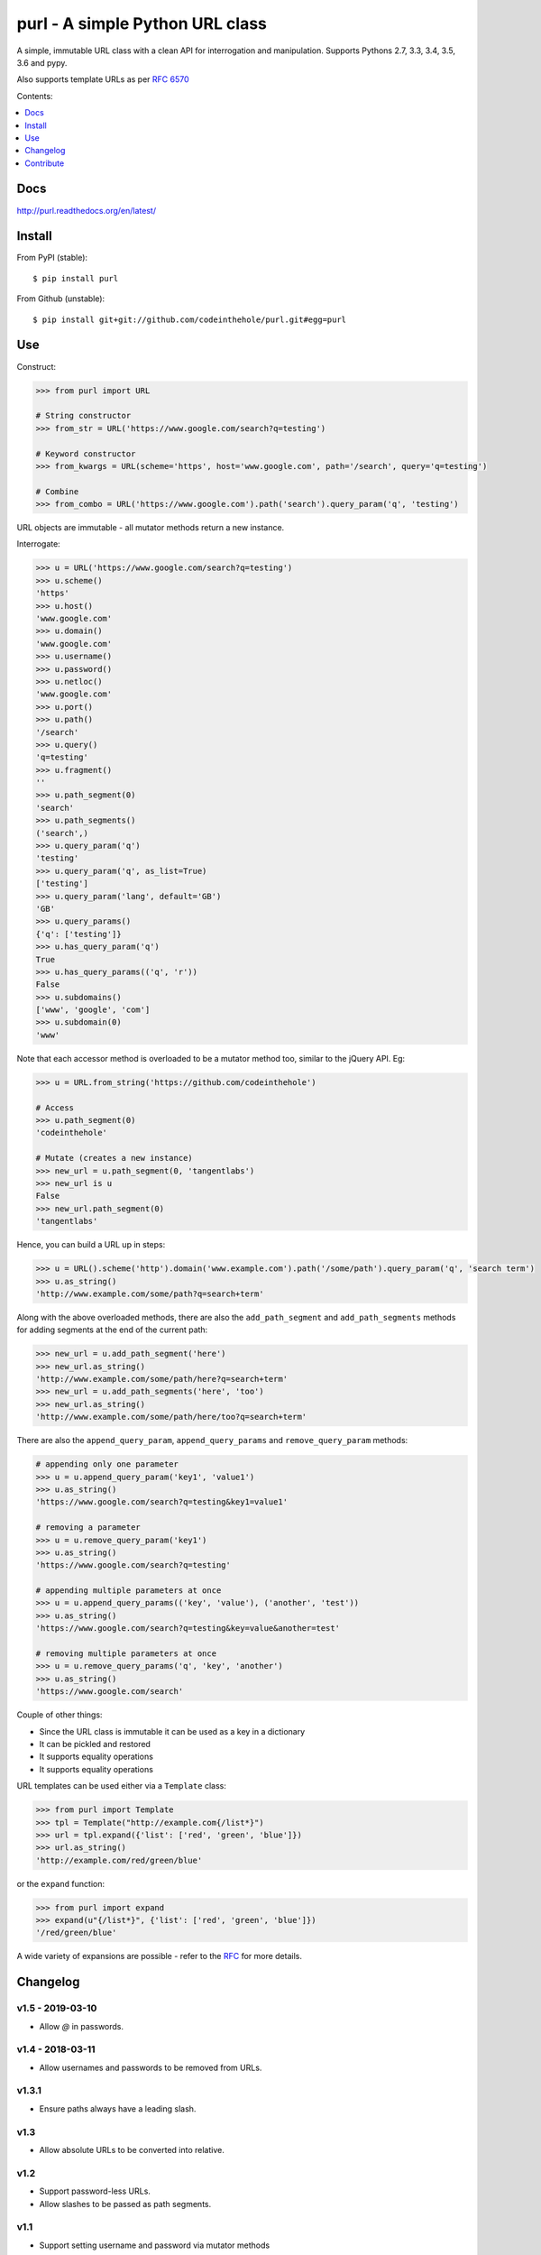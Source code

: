 ================================
purl - A simple Python URL class
================================

A simple, immutable URL class with a clean API for interrogation and
manipulation.  Supports Pythons 2.7, 3.3, 3.4, 3.5, 3.6 and pypy.

Also supports template URLs as per `RFC 6570`_

Contents:

.. contents:: :local:
    :depth: 1

.. image:: https://secure.travis-ci.org/codeinthehole/purl.png
    :target: https://travis-ci.org/codeinthehole/purl

.. image:: https://img.shields.io/pypi/v/purl.svg
    :target: https://crate.io/packages/purl/

.. _`RFC 6570`: http://tools.ietf.org/html/rfc6570

Docs
----

http://purl.readthedocs.org/en/latest/

Install
-------

From PyPI (stable)::

    $ pip install purl

From Github (unstable)::

    $ pip install git+git://github.com/codeinthehole/purl.git#egg=purl

Use
---

Construct:

.. code:: python

    >>> from purl import URL

    # String constructor
    >>> from_str = URL('https://www.google.com/search?q=testing')

    # Keyword constructor
    >>> from_kwargs = URL(scheme='https', host='www.google.com', path='/search', query='q=testing')

    # Combine
    >>> from_combo = URL('https://www.google.com').path('search').query_param('q', 'testing')

URL objects are immutable - all mutator methods return a new instance.

Interrogate:

.. code:: python

    >>> u = URL('https://www.google.com/search?q=testing')
    >>> u.scheme()
    'https'
    >>> u.host()
    'www.google.com'
    >>> u.domain()
    'www.google.com'
    >>> u.username()
    >>> u.password()
    >>> u.netloc()
    'www.google.com'
    >>> u.port()
    >>> u.path()
    '/search'
    >>> u.query()
    'q=testing'
    >>> u.fragment()
    ''
    >>> u.path_segment(0)
    'search'
    >>> u.path_segments()
    ('search',)
    >>> u.query_param('q')
    'testing'
    >>> u.query_param('q', as_list=True)
    ['testing']
    >>> u.query_param('lang', default='GB')
    'GB'
    >>> u.query_params()
    {'q': ['testing']}
    >>> u.has_query_param('q')
    True
    >>> u.has_query_params(('q', 'r'))
    False
    >>> u.subdomains()
    ['www', 'google', 'com']
    >>> u.subdomain(0)
    'www'

Note that each accessor method is overloaded to be a mutator method too, similar
to the jQuery API.  Eg:

.. code:: python

    >>> u = URL.from_string('https://github.com/codeinthehole')

    # Access
    >>> u.path_segment(0)
    'codeinthehole'

    # Mutate (creates a new instance)
    >>> new_url = u.path_segment(0, 'tangentlabs')
    >>> new_url is u
    False
    >>> new_url.path_segment(0)
    'tangentlabs'

Hence, you can build a URL up in steps:

.. code:: python

    >>> u = URL().scheme('http').domain('www.example.com').path('/some/path').query_param('q', 'search term')
    >>> u.as_string()
    'http://www.example.com/some/path?q=search+term'

Along with the above overloaded methods, there are also the ``add_path_segment``
and ``add_path_segments`` methods for adding segments at the end of the current
path:

.. code:: python

    >>> new_url = u.add_path_segment('here')
    >>> new_url.as_string()
    'http://www.example.com/some/path/here?q=search+term'
    >>> new_url = u.add_path_segments('here', 'too')
    >>> new_url.as_string()
    'http://www.example.com/some/path/here/too?q=search+term'

There are also the ``append_query_param``, ``append_query_params`` and
``remove_query_param`` methods:

.. code:: python

    # appending only one parameter
    >>> u = u.append_query_param('key1', 'value1')  
    >>> u.as_string()
    'https://www.google.com/search?q=testing&key1=value1'

    # removing a parameter
    >>> u = u.remove_query_param('key1')
    >>> u.as_string()
    'https://www.google.com/search?q=testing'

    # appending multiple parameters at once
    >>> u = u.append_query_params(('key', 'value'), ('another', 'test'))
    >>> u.as_string()
    'https://www.google.com/search?q=testing&key=value&another=test'

    # removing multiple parameters at once
    >>> u = u.remove_query_params('q', 'key', 'another') 
    >>> u.as_string()
    'https://www.google.com/search'

Couple of other things:

* Since the URL class is immutable it can be used as a key in a dictionary
* It can be pickled and restored
* It supports equality operations
* It supports equality operations

URL templates can be used either via a ``Template`` class:

.. code:: python

    >>> from purl import Template
    >>> tpl = Template("http://example.com{/list*}")
    >>> url = tpl.expand({'list': ['red', 'green', 'blue']})
    >>> url.as_string()
    'http://example.com/red/green/blue'

or the ``expand`` function:

.. code:: python

    >>> from purl import expand
    >>> expand(u"{/list*}", {'list': ['red', 'green', 'blue']})
    '/red/green/blue'

A wide variety of expansions are possible - refer to the RFC_ for more details.

.. _RFC: http://tools.ietf.org/html/rfc6570

Changelog
---------

v1.5 - 2019-03-10
~~~~~~~~~~~~~~~~~

* Allow `@` in passwords.

v1.4 - 2018-03-11
~~~~~~~~~~~~~~~~~

* Allow usernames and passwords to be removed from URLs.

v1.3.1
~~~~~~

* Ensure paths always have a leading slash.

v1.3
~~~~

* Allow absolute URLs to be converted into relative.

v1.2
~~~~

* Support password-less URLs.
* Allow slashes to be passed as path segments.

v1.1
~~~~

* Support setting username and password via mutator methods

v1.0.3
~~~~~~

* Handle some unicode compatibility edge-cases

v1.0.2
~~~~~~

* Fix template expansion bug with no matching variables being passed in. This
  ensures ``purl.Template`` works correctly with the URLs returned from the
  Github API.

v1.0.1
~~~~~~

* Fix bug with special characters in paths not being escaped.

v1.0
~~~~

* Slight tidy up. Document support for PyPy and Python 3.4.

v0.8
~~~~

* Support for RFC 6570 URI templates

v0.7
~~~~

* All internal strings are unicode.
* Support for unicode chars in path, fragment, query, auth added.

v0.6
~~~~

* Added ``append_query_param`` method
* Added ``remove_query_param`` method

v0.5
~~~~

* Added support for Python 3.2/3.3 (thanks @pmcnr and @mitchellrj)

v0.4.1
~~~~~~

* Added API docs
* Added to readthedocs.org

v0.4
~~~~

* Modified constructor to accept full URL string as first arg
* Added ``add_path_segment`` method

v0.3.2
~~~~~~

* Fixed bug port number in string when using from_string constructor

v0.3.1
~~~~~~

* Fixed bug with passing lists to query param setter methods

v0.3
~~~~

* Added support for comparison and equality
* Added support for pickling
* Added ``__slots__`` so instances can be used as keys within dictionaries

Contribute
----------

Clone, create a virtualenv then install purl and the packages required for
testing::

    $ git clone git@github.com:codeinthehole/purl.git
    $ cd purl
    $ mkvirtualenv purl  # requires virtualenvwrapper
    (purl) $ make

Ensure tests pass using::

    (purl) $ ./runtests.sh

or::

    $ tox
